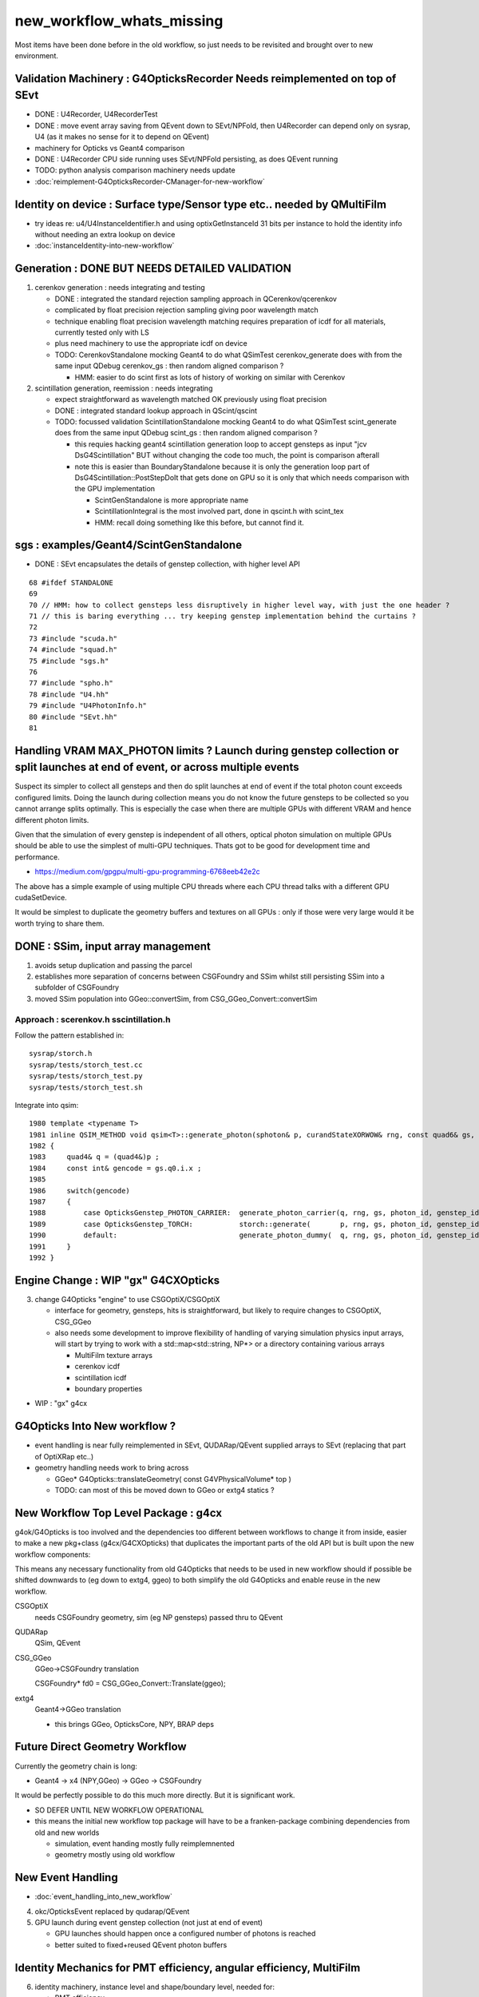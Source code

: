 new_workflow_whats_missing
=============================

Most items have been done before in the old workflow, so 
just needs to be revisited and brought over to new environment. 


Validation Machinery : G4OpticksRecorder Needs reimplemented on top of SEvt
-------------------------------------------------------------------------------

* DONE : U4Recorder, U4RecorderTest   

* DONE : move event array saving from QEvent down to SEvt/NPFold, then 
  U4Recorder can depend only on sysrap, U4 (as it makes no sense for 
  it to depend on QEvent)

* machinery for Opticks vs Geant4 comparison
* DONE : U4Recorder CPU side running uses SEvt/NPFold persisting, as does QEvent running 

* TODO: python analysis comparison machinery needs update

* :doc:`reimplement-G4OpticksRecorder-CManager-for-new-workflow`


Identity on device : Surface type/Sensor type etc.. needed by QMultiFilm
----------------------------------------------------------------------------

* try ideas re: u4/U4InstanceIdentifier.h and using optixGetInstanceId 31 bits 
  per instance to hold the identity info without needing an extra lookup on device

* :doc:`instanceIdentity-into-new-workflow`


Generation : DONE BUT NEEDS DETAILED VALIDATION
-----------------------------------------------------

1. cerenkov generation : needs integrating and testing 

   * DONE : integrated the standard rejection sampling approach in QCerenkov/qcerenkov

   * complicated by float precision rejection sampling giving 
     poor wavelength match
   * technique enabling float precision wavelength matching requires 
     preparation of icdf for all materials, currently tested only with LS
   * plus need machinery to use the appropriate icdf on device 


   * TODO: CerenkovStandalone mocking Geant4 to do what QSimTest cerenkov_generate 
     does with from the same input QDebug cerenkov_gs : then random aligned comparison ?

     * HMM: easier to do scint first as lots of history of working on similar with Cerenkov 


2. scintillation generation, reemission : needs integrating


   * expect straightforward as wavelength matched OK previously
     using float precision  

   * DONE : integrated standard lookup approach in QScint/qscint 

   * TODO: focussed validation ScintillationStandalone mocking Geant4 to do what QSimTest scint_generate 
     does from the same input QDebug scint_gs  : then random aligned comparison ?

     * this requies hacking geant4 scintillation generation loop to accept gensteps as input
       "jcv DsG4Scintillation" BUT without changing the code too much, 
       the point is comparison afterall 

     * note this is easier than BoundaryStandalone because it is only the 
       generation loop part of DsG4Scintillation::PostStepDoIt that gets done 
       on GPU so it is only that which needs comparison with the GPU implementation

       * ScintGenStandalone is more appropriate name 
       * ScintillationIntegral is the most involved part, done in qscint.h with scint_tex  
       * HMM: recall doing something like this before, but cannot find it. 



sgs : examples/Geant4/ScintGenStandalone 
---------------------------------------------

* DONE : SEvt encapsulates the details of genstep collection, with higher level API

::

      68 #ifdef STANDALONE
      69 
      70 // HMM: how to collect gensteps less disruptively in higher level way, with just the one header ?
      71 // this is baring everything ... try keeping genstep implementation behind the curtains ?
      72 
      73 #include "scuda.h"
      74 #include "squad.h"
      75 #include "sgs.h"
      76 
      77 #include "spho.h"
      78 #include "U4.hh"
      79 #include "U4PhotonInfo.h"
      80 #include "SEvt.hh"
      81 




Handling VRAM MAX_PHOTON limits ? Launch during genstep collection or split launches at end of event, or across multiple events 
---------------------------------------------------------------------------------------------------------------------------------

Suspect its simpler to collect all gensteps and then do split launches at end
of event if the total photon count exceeds configured limits. 
Doing the launch during collection means you do not know the future 
gensteps to be collected so you cannot arrange splits optimally. 
This is especially the case when there are multiple GPUs with different VRAM
and hence different photon limits. 

Given that the simulation of every genstep is independent of all others, 
optical photon simulation on multiple GPUs should be able to use the simplest 
of multi-GPU techniques. Thats got to be good for development time and performance. 

* https://medium.com/gpgpu/multi-gpu-programming-6768eeb42e2c

The above has a simple example of using multiple CPU threads where each CPU thread 
talks with a different GPU cudaSetDevice. 

It would be simplest to duplicate the geometry buffers and textures on
all GPUs : only if those were very large would it be worth trying to share them.



DONE : SSim, input array management
---------------------------------------

1. avoids setup duplication and passing the parcel 
2. establishes more separation of concerns between CSGFoundry and SSim 
   whilst still persisting SSim into a subfolder of CSGFoundry 
3. moved SSim population into GGeo::convertSim, from CSG_GGeo_Convert::convertSim
 

Approach : scerenkov.h sscintillation.h
~~~~~~~~~~~~~~~~~~~~~~~~~~~~~~~~~~~~~~~~~

Follow the pattern established in:: 

     sysrap/storch.h
     sysrap/tests/storch_test.cc
     sysrap/tests/storch_test.py
     sysrap/tests/storch_test.sh  


Integrate into qsim::

    1980 template <typename T>
    1981 inline QSIM_METHOD void qsim<T>::generate_photon(sphoton& p, curandStateXORWOW& rng, const quad6& gs, unsigned photon_id, unsigned genstep_id ) const
    1982 {
    1983     quad4& q = (quad4&)p ;
    1984     const int& gencode = gs.q0.i.x ;
    1985 
    1986     switch(gencode)
    1987     {
    1988         case OpticksGenstep_PHOTON_CARRIER:  generate_photon_carrier(q, rng, gs, photon_id, genstep_id)  ; break ;
    1989         case OpticksGenstep_TORCH:           storch::generate(       p, rng, gs, photon_id, genstep_id ) ; break ;
    1990         default:                             generate_photon_dummy(  q, rng, gs, photon_id, genstep_id)  ; break ;
    1991     }
    1992 }






Engine Change : WIP "gx" G4CXOpticks
-------------------------------------------

3. change G4Opticks "engine" to use CSGOptiX/CSGOptiX 

   * interface for geometry, gensteps, hits is straightforward, 
     but likely to require changes to CSGOptiX, CSG_GGeo

   * also needs some development to improve flexibility of handling 
     of varying simulation physics input arrays, will start 
     by trying to work with a std::map<std::string, NP*> 
     or a directory containing various arrays

     * MultiFilm texture arrays
     * cerenkov icdf
     * scintillation icdf
     * boundary properties


* WIP : "gx" g4cx 



G4Opticks Into New workflow ?
--------------------------------

* event handling is near fully reimplemented in SEvt, QUDARap/QEvent supplied arrays to SEvt  
  (replacing that part of OptiXRap etc..)
 
* geometry handling needs work to bring across 

  * GGeo* G4Opticks::translateGeometry( const G4VPhysicalVolume* top )
  * TODO: can most of this be moved down to GGeo or extg4 statics ? 
  

New Workflow Top Level Package : g4cx
---------------------------------------

g4ok/G4Opticks is too involved and the dependencies too different between workflows
to change it from inside, easier to make a new pkg+class (g4cx/G4CXOpticks) 
that duplicates the important parts of the old API but is built upon the 
new workflow components:

This means any necessary functionality from old G4Opticks
that needs to be used in new workflow should if possible 
be shifted downwards to (eg down to extg4, ggeo) to both simplify 
the old G4Opticks and enable reuse in the new workflow.  


CSGOptiX 
    needs CSGFoundry geometry, sim (eg NP gensteps) passed thru to QEvent  
QUDARap
    QSim, QEvent 


CSG_GGeo
    GGeo->CSGFoundry translation 

    CSGFoundry* fd0 = CSG_GGeo_Convert::Translate(ggeo);

extg4
     Geant4->GGeo translation 

     * this brings GGeo, OpticksCore, NPY, BRAP deps 



Future Direct Geometry Workflow
----------------------------------

Currently the geometry chain is long:

* Geant4 -> x4 (NPY,GGeo) -> GGeo -> CSGFoundry 

It would be perfectly possible to do this much more directly.   
But it is significant work.  

* SO DEFER UNTIL NEW WORKFLOW OPERATIONAL

* this means the initial new workflow top package
  will have to be a franken-package combining dependencies 
  from old and new worlds

  * simulation, event handing mostly fully reimplemnented
  * geometry mostly using old workflow 


New Event Handling
-----------------------

* :doc:`event_handling_into_new_workflow`

4. okc/OpticksEvent replaced by qudarap/QEvent

5. GPU launch during event genstep collection (not just at end of event)

   * GPU launches should happen once a configured number of photons is reached
   * better suited to fixed+reused QEvent photon buffers


Identity Mechanics for PMT efficiency, angular efficiency, MultiFilm
------------------------------------------------------------------------


6. identity machinery, instance level and shape/boundary level, needed for:  

   * PMT efficiency
   * PMT type for MultiFilm 

7. PMT angular efficiency for on device efficiency culling 


